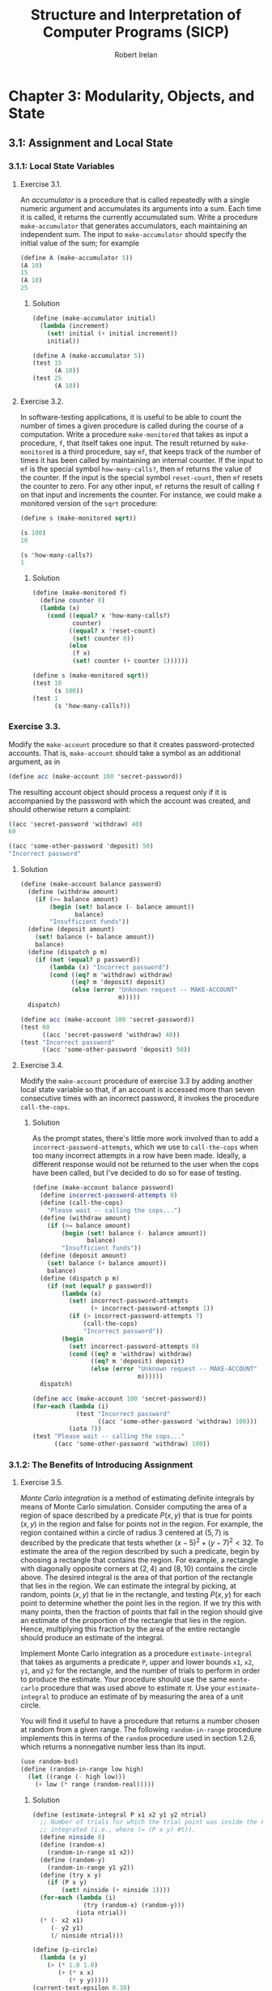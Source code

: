 #+TITLE: Structure and Interpretation of Computer Programs (SICP)
#+AUTHOR: Robert Irelan
#+EMAIL: rirelan@gmail.com
#+OPTIONS: author:t email:t f:t
#+PROPERTY: header-args :comments link :noweb no-export
#+PROPERTY: header-args:scheme :shebang #!/usr/bin/env chicken-scheme

* Chapter 3: Modularity, Objects, and State

** 3.1: Assignment and Local State

*** 3.1.1: Local State Variables

**** Exercise 3.1.

An /accumulator/ is a procedure that is called repeatedly with a single numeric
argument and accumulates its arguments into a sum. Each time it is called, it
returns the currently accumulated sum. Write a procedure ~make-accumulator~ that
generates accumulators, each maintaining an independent sum. The input to
~make-accumulator~ should specify the initial value of the sum; for example

#+BEGIN_SRC scheme
  (define A (make-accumulator 5))
  (A 10)
  15
  (A 10)
  25
#+END_SRC

***** Solution

#+BEGIN_SRC scheme
  (define (make-accumulator initial)
    (lambda (increment)
      (set! initial (+ initial increment))
      initial))
#+END_SRC

#+NAME: test-3-1
#+BEGIN_SRC scheme
  (define A (make-accumulator 5))
  (test 15
        (A 10))
  (test 25
        (A 10))
#+END_SRC

**** Exercise 3.2.

In software-testing applications, it is useful to be able to count the number
of times a given procedure is called during the course of a computation. Write
a procedure ~make-monitored~ that takes as input a procedure, ~f~, that itself
takes one input. The result returned by ~make-monitored~ is a third procedure,
say ~mf~, that keeps track of the number of times it has been called by
maintaining an internal counter. If the input to ~mf~ is the special symbol
~how-many-calls?~, then ~mf~ returns the value of the counter. If the input is
the special symbol ~reset-count~, then ~mf~ resets the counter to zero. For any
other input, ~mf~ returns the result of calling ~f~ on that input and
increments the counter. For instance, we could make a monitored version of the
~sqrt~ procedure:

#+BEGIN_SRC scheme
(define s (make-monitored sqrt))

(s 100)
10

(s 'how-many-calls?)
1
#+END_SRC

***** Solution

#+BEGIN_SRC scheme
  (define (make-monitored f)
    (define counter 0)
    (lambda (x)
      (cond ((equal? x 'how-many-calls?)
             counter)
            ((equal? x 'reset-count)
             (set! counter 0))
            (else
             (f x)
             (set! counter (+ counter 1))))))
#+END_SRC

#+NAME: test-3-2
#+BEGIN_SRC scheme
  (define s (make-monitored sqrt))
  (test 10
        (s 100))
  (test 1
        (s 'how-many-calls?))
#+END_SRC

*** Exercise 3.3.

Modify the ~make-account~ procedure so that it creates password-protected
accounts. That is, ~make-account~ should take a symbol as an additional
argument, as in

#+BEGIN_SRC scheme
  (define acc (make-account 100 'secret-password))
#+END_SRC

The resulting account object should process a request only if it is accompanied
by the password with which the account was created, and should otherwise return
a complaint:

#+BEGIN_SRC scheme
  ((acc 'secret-password 'withdraw) 40)
  60

  ((acc 'some-other-password 'deposit) 50)
  "Incorrect password"
#+END_SRC

***** Solution

#+BEGIN_SRC scheme
  (define (make-account balance password)
    (define (withdraw amount)
      (if (>= balance amount)
          (begin (set! balance (- balance amount))
                 balance)
          "Insufficient funds"))
    (define (deposit amount)
      (set! balance (+ balance amount))
      balance)
    (define (dispatch p m)
      (if (not (equal? p password))
          (lambda (x) "Incorrect password")
          (cond ((eq? m 'withdraw) withdraw)
                ((eq? m 'deposit) deposit)
                (else (error "Unknown request -- MAKE-ACCOUNT"
                             m)))))
    dispatch)
#+END_SRC

#+NAME: test-3-3
#+BEGIN_SRC scheme
  (define acc (make-account 100 'secret-password))
  (test 60
        ((acc 'secret-password 'withdraw) 40))
  (test "Incorrect password"
        ((acc 'some-other-password 'deposit) 50))
#+END_SRC

**** Exercise 3.4.

Modify the ~make-account~ procedure of exercise 3.3 by adding another local
state variable so that, if an account is accessed more than seven consecutive
times with an incorrect password, it invokes the procedure ~call-the-cops~.

***** Solution

As the prompt states, there's little more work involved than to add
a ~incorrect-password-attempts~, which we use to ~call-the-cops~ when too many
incorrect attempts in a row have been made. Ideally, a different response
would not be returned to the user when the cops have been called, but I've
decided to do so for ease of testing.

#+BEGIN_SRC scheme
  (define (make-account balance password)
    (define incorrect-password-attempts 0)
    (define (call-the-cops)
      "Please wait -- calling the cops...")
    (define (withdraw amount)
      (if (>= balance amount)
          (begin (set! balance (- balance amount))
                 balance)
          "Insufficient funds"))
    (define (deposit amount)
      (set! balance (+ balance amount))
      balance)
    (define (dispatch p m)
      (if (not (equal? p password))
          (lambda (x)
            (set! incorrect-password-attempts
                  (+ incorrect-password-attempts 1))
            (if (> incorrect-password-attempts 7)
                (call-the-cops)
                "Incorrect password"))
          (begin
            (set! incorrect-password-attempts 0)
            (cond ((eq? m 'withdraw) withdraw)
                  ((eq? m 'deposit) deposit)
                  (else (error "Unknown request -- MAKE-ACCOUNT"
                               m))))))
    dispatch)
#+END_SRC

#+NAME: test-3-4
#+BEGIN_SRC scheme
  (define acc (make-account 100 'secret-password))
  (for-each (lambda (i)
              (test "Incorrect password"
                    ((acc 'some-other-password 'withdraw) 100)))
            (iota 7))
  (test "Please wait -- calling the cops..."
        ((acc 'some-other-password 'withdraw) 100))
#+END_SRC

*** 3.1.2: The Benefits of Introducing Assignment

**** Exercise 3.5.

/Monte Carlo integration/ is a method of estimating definite integrals by means
of Monte Carlo simulation. Consider computing the area of a region of space
described by a predicate \(P(x, y)\) that is true for points \((x, y)\) in the
region and false for points not in the region. For example, the region
contained within a circle of radius \(3\) centered at \((5, 7)\) is described
by the predicate that tests whether \((x - 5)^2 + (y - 7)^2 < 32\). To estimate
the area of the region described by such a predicate, begin by choosing a
rectangle that contains the region. For example, a rectangle with diagonally
opposite corners at \((2, 4)\) and \((8, 10)\) contains the circle above. The
desired integral is the area of that portion of the rectangle that lies in the
region. We can estimate the integral by picking, at random, points \((x,y)\)
that lie in the rectangle, and testing \(P(x, y)\) for each point to determine
whether the point lies in the region. If we try this with many points, then the
fraction of points that fall in the region should give an estimate of the
proportion of the rectangle that lies in the region. Hence, multiplying this
fraction by the area of the entire rectangle should produce an estimate of the
integral.

Implement Monte Carlo integration as a procedure ~estimate-integral~ that takes
as arguments a predicate ~P~, upper and lower bounds ~x1~, ~x2~, ~y1~, and ~y2~
for the rectangle, and the number of trials to perform in order to produce the
estimate. Your procedure should use the same ~monte-carlo~ procedure that was
used above to estimate \(\pi\). Use your ~estimate-integral~ to produce an
estimate of by measuring the area of a unit circle.

You will find it useful to have a procedure that returns a number chosen at
random from a given range. The following ~random-in-range~ procedure implements
this in terms of the ~random~ procedure used in section 1.2.6, which returns a
nonnegative number less than its input.

#+BEGIN_SRC scheme
  (use random-bsd)
  (define (random-in-range low high)
    (let ((range (- high low)))
      (+ low (* range (random-real)))))
#+END_SRC

***** Solution

#+BEGIN_SRC scheme
  (define (estimate-integral P x1 x2 y1 y2 ntrial)
    ;; Number of trials for which the trial point was inside the region to be
    ;; integrated (i.e., where (= (P x y) #t)).
    (define ninside 0)
    (define (random-x)
      (random-in-range x1 x2))
    (define (random-y)
      (random-in-range y1 y2))
    (define (try x y)
      (if (P x y)
          (set! ninside (+ ninside 1))))
    (for-each (lambda (i)
                (try (random-x) (random-y)))
              (iota ntrial))
    (* (- x2 x1)
       (- y2 y1)
       (/ ninside ntrial)))
#+END_SRC

#+NAME: test-3-5
#+BEGIN_SRC scheme
  (define (p-circle)
    (lambda (x y)
      (> (* 1.0 1.0)
         (+ (* x x)
            (* y y)))))
  (current-test-epsilon 0.10)
  (define pi (* 4 (atan 1 1)))
  (test pi
        (estimate-integral (p-circle) -2.0 2.0 -2.0 2.0 100000))
#+END_SRC

**** Exercise 3.6.

It is useful to be able to reset a random-number generator to produce a
sequence starting from a given value. Design a new ~rand~ procedure that is
called with an argument that is either the symbol ~generate~ or the symbol
~reset~ and behaves as follows: ~(rand 'generate)~ produces a new random
number; ~((rand 'reset) <new-value>)~ resets the internal state variable to the
designated ~<new-value>~. Thus, by resetting the state, one can generate
repeatable sequences. These are very handy to have when testing and debugging
programs that use random numbers.

***** Solution

This is a fairly simple modification of the ~rand~ command defined in the
book. The main change is to dispatch on a ~command~ argument to ~rand~. Also,
since the ~reset~ argument sets the seed of the random number generator, I
don't define a ~random-init~ variable here. Thus, it is necessary to make at
least one call to ~(rand 'reset)~ before using ~(rand 'generate)~ to make sure
the seed is initialized.

#+BEGIN_SRC scheme
  (define (rand command)
    (define x nil)                        ; Don't produce random numbers until initialized
    (cond ((equal? command 'generate)
           (set! x (rand-update x))
           x)
          ((equal? command 'reset)
           (lambda (x-init)
             (set! x x-init)))
          (else
           (error "RAND -- bad command")
           command)))
#+END_SRC

*** 3.1.3: The Costs of Introducing Assignment

**** Exercise 3.7.

Consider the bank account objects created by ~make-account~, with the password
modification described in exercise 3.3. Suppose that our banking system
requires the ability to make joint accounts. Define a procedure ~make-joint~
that accomplishes this. ~make-joint~ should take three arguments. The first is
a password-protected account. The second argument must match the password with
which the account was defined in order for the ~make-joint~ operation to
proceed. The third argument is a new password. ~make-joint~ is to create an
additional access to the original account using the new password. For example,
if ~peter-acc~ is a bank account with password ~open-sesame~, then

#+BEGIN_SRC scheme
  (define paul-acc
    (make-joint peter-acc 'open-sesame 'rosebud))
#+END_SRC

will allow one to make transactions on ~peter-acc~ using the name ~paul-acc~
and the password ~rosebud~. You may wish to modify your solution to exercise
3.3 to accommodate this new feature.

***** Solution

#+BEGIN_SRC scheme

#+END_SRC


** 3.2: The Environment Model of Evaluation

*** 3.2.1: The Rules for Evaluation

No exercises

*** 3.2.2: Applying Simple Procedures
**** [[http://mitpress.mit.edu/sicp/full-text/book/book-Z-H-21.html#%25_thm_3.9][Exercise 3.9.]]

I don't want to draw, so I'll use Scheme S-expressions instead.

In general, each invocation of a procedure creates an environment containing a
reference to its enclosing environment and a list of references to its
parameters. The global environment is much the same except that has a nil
pointer for the enclosing environment since there is no enclosing
environment. In the below, I've represented each parameter as a list of the
symbol name and value, but the symbol name is only preserved here for ease of
following the examples -- it doesn't necessarily have to be kept in an actual
interpreter.

The recursive definition of ~factorial~,

#+BEGIN_SRC scheme
  (define (factorial n)
    (if (= n 1)
        1
        (* n (factorial (- n 1)))))
#+END_SRC

spawns a separate environment for each call of ~factorial~, each of which has a
reference to the global environment and the value of its one argument:

#+BEGIN_SRC scheme
  (define global-env `(() (factorial ,factorial-proc)
                          (fact-iter ,fact-iter-proc)
                          ,@intrinsic-defs))
  (define all-envs `((,global-env (n ,6))))
  (set! ,all-envs `((,global-env (n ,5)) ,all-envs))
  (set! ,all-envs `((,global-env (n ,4)) ,all-envs))
  (set! ,all-envs `((,global-env (n ,3)) ,all-envs))
  (set! ,all-envs `((,global-env (n ,2)) ,all-envs))
  (set! ,all-envs `((,global-env (n ,1)) ,all-envs))
  (set! all-envs (cdr all-envs))
  (set! all-envs (cdr all-envs))
  (set! all-envs (cdr all-envs))
  (set! all-envs (cdr all-envs))
  (set! all-envs (cdr all-envs))
  (set! all-envs (cdr all-envs))
  (assert (null? all-envs))

#+END_SRC

In contrast, the iterative version,

#+BEGIN_SRC scheme
  (define (factorial n)
    (fact-iter 1 1 n))
  (define (fact-iter product counter max-count)
    (if (> counter max-count)
        product
        (fact-iter (* counter product)
                   (+ counter 1)
                   max-count)))
#+END_SRC

because it is tail recursive, replaces the environment of the function from
which a tail recursive call is made with the environment for the target
function of the tail recursive call. Since all function calls in both
~factorial~ and ~fact-iter~ are tail recursive, the list of environments
changes basically as described in the pseudocode below:

#+BEGIN_SRC scheme
  (define global-env `(() (factorial ,factorial-proc)
                       (fact-iter ,fact-iter-proc)
                       ,@intrinsic-defs))
  (define all-envs `((global-env (n ,6))))
  (set-car! all-envs `(global-env (product ,1)
                                  (counter ,1)
                                  (max-count ,6)))
  (set-car! all-envs `(global-env (product ,1)
                                  (counter ,2)
                                  (max-count ,6)))
  (set-car! all-envs `(global-env (product ,2)
                                  (counter ,3)
                                  (max-count ,6)))
  (set-car! all-envs `(global-env (product ,6)
                                  (counter ,4)
                                  (max-count ,6)))
  (set-car! all-envs `(global-env (product ,24)
                                  (counter ,5)
                                  (max-count ,6)))
  (set-car! all-envs `(global-env (product ,120)
                                  (counter ,6)
                                  (max-count ,6)))
  (set-car! all-envs `(global-env (product ,720)
                                  (counter ,7)
                                  (max-count ,6)))
  (set! all-envs (cdr all-envs))
  (assert (null? all-envs))
#+END_SRC

Notice above that we've really simulated a stack, with ~set-car!~ performing a
mutation-in-place of the top entry of the stack.

*** 3.2.3: Frames as the Repository of Local State
**** [[http://mitpress.mit.edu/sicp/full-text/book/book-Z-H-21.html#%25_thm_3.10][Exercise 3.10.]]

The procedure to be analyzed,

#+BEGIN_SRC scheme
  (define (make-withdraw initial-amount)
    (let ((balance initial-amount))
      (lambda (amount)
        (if (>= balance amount)
            (begin (set! balance (- balance amount))
                   balance)
            "Insufficient funds"))))
#+END_SRC

expands to the following when ~let~ is expanded to its underlying syntax:

#+BEGIN_SRC scheme
  (define (make-withdraw initial-amount)
    ((lambda (balance)
       (lambda (amount)
         (if (>= balance amount)
             (begin (set! balance (- balance amount))
                    balance)
             "Insufficient funds")))
     initial-amount))
#+END_SRC

Without TCE, the function returned by ~make-withdraw~ (i.e.,
~(lambda (amount) ⋯)~), has a pointer the environment of
~(lambda (balance) ⋯)~, which has a pointer to the global environment. However,
the call to ~(lambda (balance) ⋯)~ is in tail position, so it replaces the
environment formed by the call of ~make-withdraw~. When the returned
~(lambda (amount) ⋯)~ is called, it therefore has a pointer to the environment
of ~(lambda (balance) ⋯)~, which points to the global environment.

*** 3.2.4: Internal Definitions
**** [[http://mitpress.mit.edu/sicp/full-text/book/book-Z-H-21.html#%25_thm_3.11][Exercise 3.11.]]

The environment for ~make-account~ points to the global environment. In this
environment exist references to the argument ~balance~ as well as the local
procedures ~withdraw~, ~deposit~, and ~dispatch~. Each local procedure points to
the environment of ~make-account~ (and retains references to its own arguments
as well). It's necessary to keep references to the local procedures in the
environment of ~make-account~ so that ~dispatch~ can resolve the references to
~withdraw~ and ~deposit~ in its body. (On the other hand, it should not
strictly be necessary to retain a reference to ~dispatch~ since a reference to
that procedure is returned.)
